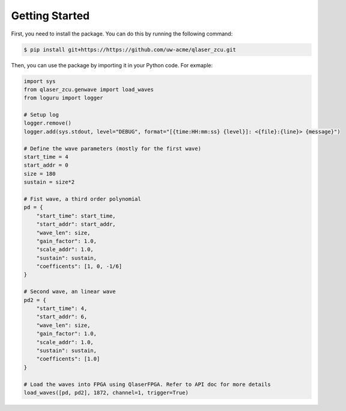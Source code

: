 Getting Started
---------------
First, you need to install the package. You can do this by running the following command:

.. code-block::
    
    $ pip install git+https://https://github.com/uw-acme/qlaser_zcu.git


Then, you can use the package by importing it in your Python code. For exmaple:

.. code-block:: python

    import sys
    from qlaser_zcu.genwave import load_waves
    from loguru import logger

    # Setup log
    logger.remove()
    logger.add(sys.stdout, level="DEBUG", format="[{time:HH:mm:ss} {level}]: <{file}:{line}> {message}")

    # Define the wave parameters (mostly for the first wave)
    start_time = 4
    start_addr = 0
    size = 180
    sustain = size*2

    # Fist wave, a third order polynomial
    pd = {
        "start_time": start_time,
        "start_addr": start_addr,
        "wave_len": size,
        "gain_factor": 1.0,
        "scale_addr": 1.0,
        "sustain": sustain,
        "coefficents": [1, 0, -1/6]
    }

    # Second wave, an linear wave
    pd2 = {
        "start_time": 4,
        "start_addr": 6,
        "wave_len": size,
        "gain_factor": 1.0,
        "scale_addr": 1.0,
        "sustain": sustain,
        "coefficents": [1.0]
    }

    # Load the waves into FPGA using QlaserFPGA. Refer to API doc for more details
    load_waves([pd, pd2], 1872, channel=1, trigger=True)
